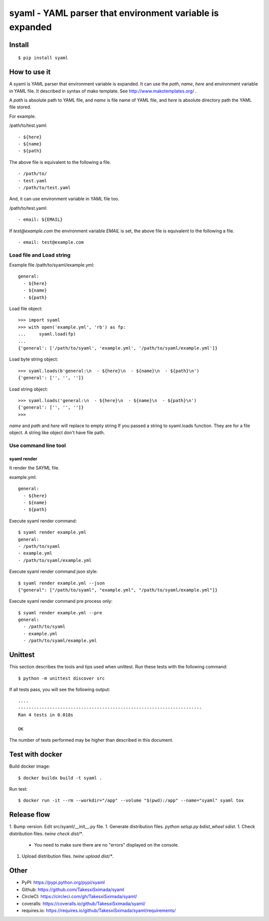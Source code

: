 syaml - YAML parser that environment variable is expanded
=========================================================

Install
-------

::

   $ pip install syaml

How to use it
-------------

A syaml is YAML parser that environment variable is expanded.
It can use the `path`, `name`, `here` and environment variable in YAML file.
It described in syntax of mako template. See http://www.makotemplates.org/ .

A `path` is absolute path to YAML file, and `name` is file name of YAML file,
and `here` is absolute directory path the YAML file stored.

For example.

/path/to/test.yaml::

  - ${here}
  - ${name}
  - ${path}

The above file is equivalent to the following a file. ::

  - /path/to/
  - test.yaml
  - /path/to/test.yaml

And, it can use environment variable in YAML file too.

/path/to/test.yaml::

  - email: ${EMAIL}

If `test@example.com` the environment variable `EMAIL` is set, the above file is equivalent to the following a file. ::

  - email: test@example.com

Load file and Load string
^^^^^^^^^^^^^^^^^^^^^^^^^^

Example file /path/to/syaml/example.yml::

  general:
    - ${here}
    - ${name}
    - ${path}

Load file object::

   >>> import syaml
   >>> with open('example.yml', 'rb') as fp:
   ...     syaml.load(fp)
   ...
   {'general': ['/path/to/syaml', 'example.yml', '/path/to/syaml/example.yml']}

Load byte string object::

   >>> syaml.loads(b'general:\n  - ${here}\n  - ${name}\n  - ${path}\n')
   {'general': ['', '', '']}

Load string object::

   >>> syaml.loads('general:\n  - ${here}\n  - ${name}\n  - ${path}\n')
   {'general': ['', '', '']}
   >>>

`name` and `path` and `here`  will replace to empty string If you passed a string to syaml.loads function.
They are for a file object. A string like object don't have file path.


Use command line tool
^^^^^^^^^^^^^^^^^^^^^^

syaml render
~~~~~~~~~~~~

It render the SAYML file.

example.yml::

   general:
     - ${here}
     - ${name}
     - ${path}

Execute syaml render command::

   $ syaml render example.yml
   general:
   - /path/to/syaml
   - example.yml
   - /path/to/syaml/example.yml

Execute syaml render command json style::

   $ syaml render example.yml --json
   {"general": ["/path/to/syaml", "example.yml", "/path/to/syaml/example.yml"]}

Execute syaml render command pre process only::

  $ syaml render example.yml --pre
  general:
    - /path/to/syaml
    - example.yml
    - /path/to/syaml/example.yml


Unittest
--------

This section describes the tools and tips used when unittest.
Run these tests with the following command::

  $ python -m unittest discover src

If all tests pass, you will see the following output::

  ....
  ----------------------------------------------------------------------
  Ran 4 tests in 0.018s

  OK

The number of tests performed may be higher than described in this document.


Test with docker
----------------

Build docker image::

  $ docker buildx build -t syaml .

Run test::

  $ docker run -it --rm --workdir="/app" --volume "$(pwd):/app" --name="syaml" syaml tox


Release flow
------------

1. Bump version. Edit src/syaml/__init__.py file.
1. Generate distribution files. `python setup.py bdist_wheel sdist`.
1. Check distribution files. `twine check dist/*`.

   - You need to make sure there are no "errors" displayed on the console.

1. Upload distribution files. `twine upload dist/*`.


Other
-----

- PyPI: https://pypi.python.org/pypi/syaml
- Github: https://github.com/TakesxiSximada/syaml
- CircleCI: https://circleci.com/gh/TakesxiSximada/syaml/
- coveralls: https://coveralls.io/github/TakesxiSximada/syaml/
- requires.io: https://requires.io/github/TakesxiSximada/syaml/requirements/
